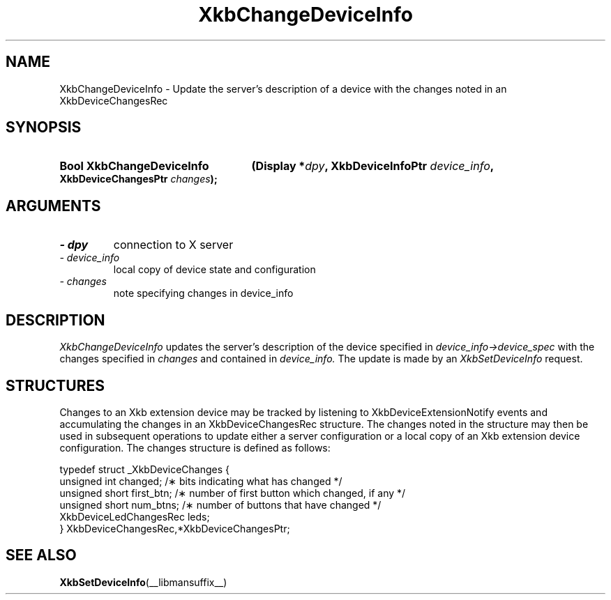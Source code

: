 '\" t
.\" Copyright 1999 Oracle and/or its affiliates. All rights reserved.
.\"
.\" Permission is hereby granted, free of charge, to any person obtaining a
.\" copy of this software and associated documentation files (the "Software"),
.\" to deal in the Software without restriction, including without limitation
.\" the rights to use, copy, modify, merge, publish, distribute, sublicense,
.\" and/or sell copies of the Software, and to permit persons to whom the
.\" Software is furnished to do so, subject to the following conditions:
.\"
.\" The above copyright notice and this permission notice (including the next
.\" paragraph) shall be included in all copies or substantial portions of the
.\" Software.
.\"
.\" THE SOFTWARE IS PROVIDED "AS IS", WITHOUT WARRANTY OF ANY KIND, EXPRESS OR
.\" IMPLIED, INCLUDING BUT NOT LIMITED TO THE WARRANTIES OF MERCHANTABILITY,
.\" FITNESS FOR A PARTICULAR PURPOSE AND NONINFRINGEMENT.  IN NO EVENT SHALL
.\" THE AUTHORS OR COPYRIGHT HOLDERS BE LIABLE FOR ANY CLAIM, DAMAGES OR OTHER
.\" LIABILITY, WHETHER IN AN ACTION OF CONTRACT, TORT OR OTHERWISE, ARISING
.\" FROM, OUT OF OR IN CONNECTION WITH THE SOFTWARE OR THE USE OR OTHER
.\" DEALINGS IN THE SOFTWARE.
.\"
.TH XkbChangeDeviceInfo __libmansuffix__ __xorgversion__ "XKB FUNCTIONS"
.SH NAME
XkbChangeDeviceInfo \- Update the server's description of a device with the changes noted in an 
XkbDeviceChangesRec
.SH SYNOPSIS
.HP
.B Bool XkbChangeDeviceInfo
.BI "(\^Display *" "dpy" "\^,"
.BI "XkbDeviceInfoPtr " "device_info" "\^,"
.BI "XkbDeviceChangesPtr " "changes" "\^);"
.if n .ti +5n
.if t .ti +.5i
.SH ARGUMENTS
.TP
.I \- dpy
connection to X server
.TP
.I \- device_info
local copy of device state and configuration
.TP
.I \- changes
note specifying changes in device_info
.SH DESCRIPTION
.LP
.I XkbChangeDeviceInfo 
updates the server's description of the device specified in 
.I device_info->device_spec 
with the changes specified in 
.I changes 
and contained in 
.I device_info. 
The update is made by an 
.I XkbSetDeviceInfo 
request.
.SH STRUCTURES
.LP
Changes to an Xkb extension device may be tracked by listening to XkbDeviceExtensionNotify events 
and accumulating the changes in an XkbDeviceChangesRec structure. The changes noted in the 
structure may then be used in subsequent operations to update either a server configuration or a 
local copy of an Xkb extension device configuration. The changes structure is defined as follows:
.nf

typedef struct _XkbDeviceChanges {
    unsigned int         changed;        /\(** bits indicating what has changed */
    unsigned short       first_btn;      /\(** number of first button which changed, if any */
    unsigned short       num_btns;       /\(** number of buttons that have changed */
    XkbDeviceLedChangesRec leds;
} XkbDeviceChangesRec,*XkbDeviceChangesPtr;

.fi
.SH "SEE ALSO"
.BR XkbSetDeviceInfo (__libmansuffix__)
